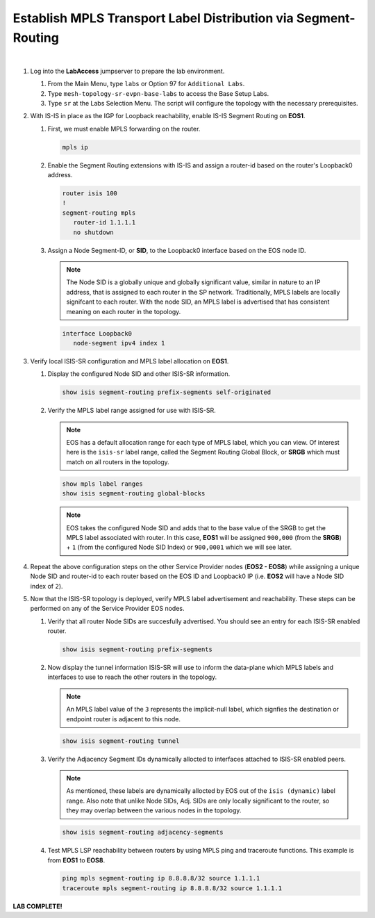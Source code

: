 Establish MPLS Transport Label Distribution via Segment-Routing
==================================================================

.. image:: ../../images/ratd_mesh_images/ratd_mesh_isis_sr.png
   :align: center
  
|

#. Log into the **LabAccess** jumpserver to prepare the lab environment.

   #. From the Main Menu, type ``labs`` or Option 97 for ``Additional Labs``.

   #. Type ``mesh-topology-sr-evpn-base-labs`` to access the Base Setup Labs.

   #. Type ``sr`` at the Labs Selection Menu. The script will configure the topology 
      with the necessary prerequisites.

#. With IS-IS in place as the IGP for Loopback reachability, enable IS-IS Segment Routing on **EOS1**.

   #. First, we must enable MPLS forwarding on the router.

      .. code-block:: text

         mpls ip

   #. Enable the Segment Routing extensions with IS-IS and assign a router-id based on the 
      router's Loopback0 address.

      .. code-block:: text

         router isis 100
         !
         segment-routing mpls
            router-id 1.1.1.1
            no shutdown

   #. Assign a Node Segment-ID, or **SID**, to the Loopback0 interface based on the EOS node ID.

      .. note::

         The Node SID is a globally unique and globally significant value, similar in nature to an IP 
         address, that is assigned to each router in the SP network. Traditionally, MPLS labels are 
         locally signifcant to each router. With the node SID, an MPLS label is advertised that has 
         consistent meaning on each router in the topology.

      .. code-block:: text

         interface Loopback0
            node-segment ipv4 index 1

#. Verify local ISIS-SR configuration and MPLS label allocation on **EOS1**.

   #. Display the configured Node SID and other ISIS-SR information.

      .. code-block:: text

         show isis segment-routing prefix-segments self-originated
   
   #. Verify the MPLS label range assigned for use with ISIS-SR.
   
      .. note::

         EOS has a default allocation range for each type of MPLS label, which you can view. Of 
         interest here is the ``isis-sr`` label range, called the Segment Routing Global Block, or 
         **SRGB** which must match on all routers in the topology.

      .. code-block:: text

         show mpls label ranges
         show isis segment-routing global-blocks

      .. note::
      
         EOS takes the configured Node SID and adds that to the base value of the SRGB to get the MPLS 
         label associated with router. In this case, **EOS1** will be assigned ``900,000`` (from the **SRGB**) 
         + ``1`` (from the configured Node SID Index) or ``900,0001`` which we will see later.

#. Repeat the above configuration steps on the other Service Provider nodes (**EOS2 - EOS8**) while assigning 
   a unique Node SID and router-id to each router based on the EOS ID and Loopback0 IP (i.e. **EOS2** will have 
   a Node SID index of ``2``).

#. Now that the ISIS-SR topology is deployed, verify MPLS label advertisement and reachability. These steps can 
   be performed on any of the Service Provider EOS nodes.

   #. Verify that all router Node SIDs are succesfully advertised. You should see an entry for each ISIS-SR 
      enabled router.

      .. code-block:: text

         show isis segment-routing prefix-segments

   #. Now display the tunnel information ISIS-SR will use to inform the data-plane which MPLS labels and interfaces 
      to use to reach the other routers in the topology.

      .. note::
      
         An MPLS label value of the ``3`` represents the implicit-null label, which signfies the destination 
         or endpoint router is adjacent to this node.

      .. code-block:: text

         show isis segment-routing tunnel

   #. Verify the Adjacency Segment IDs dynamically allocted to interfaces attached to ISIS-SR enabled peers.

      .. note::
      
         As mentioned, these labels are dynamically allocted by EOS out of the ``isis (dynamic)`` label range. Also 
         note that unlike Node SIDs, Adj. SIDs are only locally significant to the router, so they may overlap 
         between the various nodes in the topology.

      .. code-block:: text

         show isis segment-routing adjacency-segments
   
   #. Test MPLS LSP reachability between routers by using MPLS ping and traceroute functions. This example is from **EOS1** 
      to **EOS8**.

      .. code-block:: text

         ping mpls segment-routing ip 8.8.8.8/32 source 1.1.1.1
         traceroute mpls segment-routing ip 8.8.8.8/32 source 1.1.1.1

**LAB COMPLETE!**
